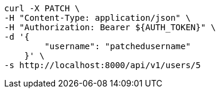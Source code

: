 [source,bash]
----
curl -X PATCH \
-H "Content-Type: application/json" \
-H "Authorization: Bearer ${AUTH_TOKEN}" \
-d '{
        "username": "patchedusername"
    }' \
-s http://localhost:8000/api/v1/users/5
----
